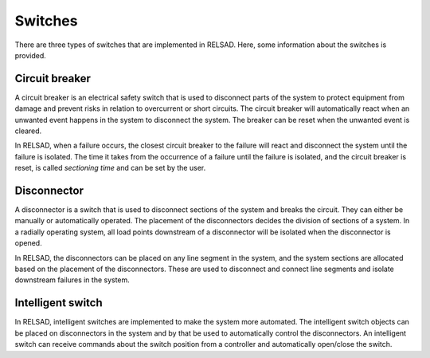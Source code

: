 ======================
Switches
======================

There are three types of switches that are implemented in RELSAD. Here, some information about the switches is provided.

................
Circuit breaker
................

A circuit breaker is an electrical safety switch that is used to disconnect parts of the system to protect equipment from damage and prevent risks in relation to overcurrent or short circuits. The circuit breaker will automatically react when an unwanted event happens in the system to disconnect the system. The breaker can be reset when the unwanted event is cleared. 

In RELSAD, when a failure occurs, the closest circuit breaker to the failure will react and disconnect the system until the failure is isolated. The time it takes from the occurrence of a failure until the failure is isolated, and the circuit breaker is reset, is called *sectioning time* and can be set by the user. 

..............
Disconnector
..............

A disconnector is a switch that is used to disconnect sections of the system and breaks the circuit. They can either be manually or automatically operated. The placement of the disconnectors decides the division of sections of a system. In a radially operating system, all load points downstream of a disconnector will be isolated when the disconnector is opened. 

In RELSAD, the disconnectors can be placed on any line segment in the system, and the system sections are allocated based on the placement of the disconnectors. These are used to disconnect and connect line segments and isolate downstream failures in the system. 


..................
Intelligent switch
..................

In RELSAD, intelligent switches are implemented to make the system more automated. The intelligent switch objects can be placed on disconnectors in the system and by that be used to automatically control the disconnectors. An intelligent switch can receive commands about the switch position from a controller and automatically open/close the switch.